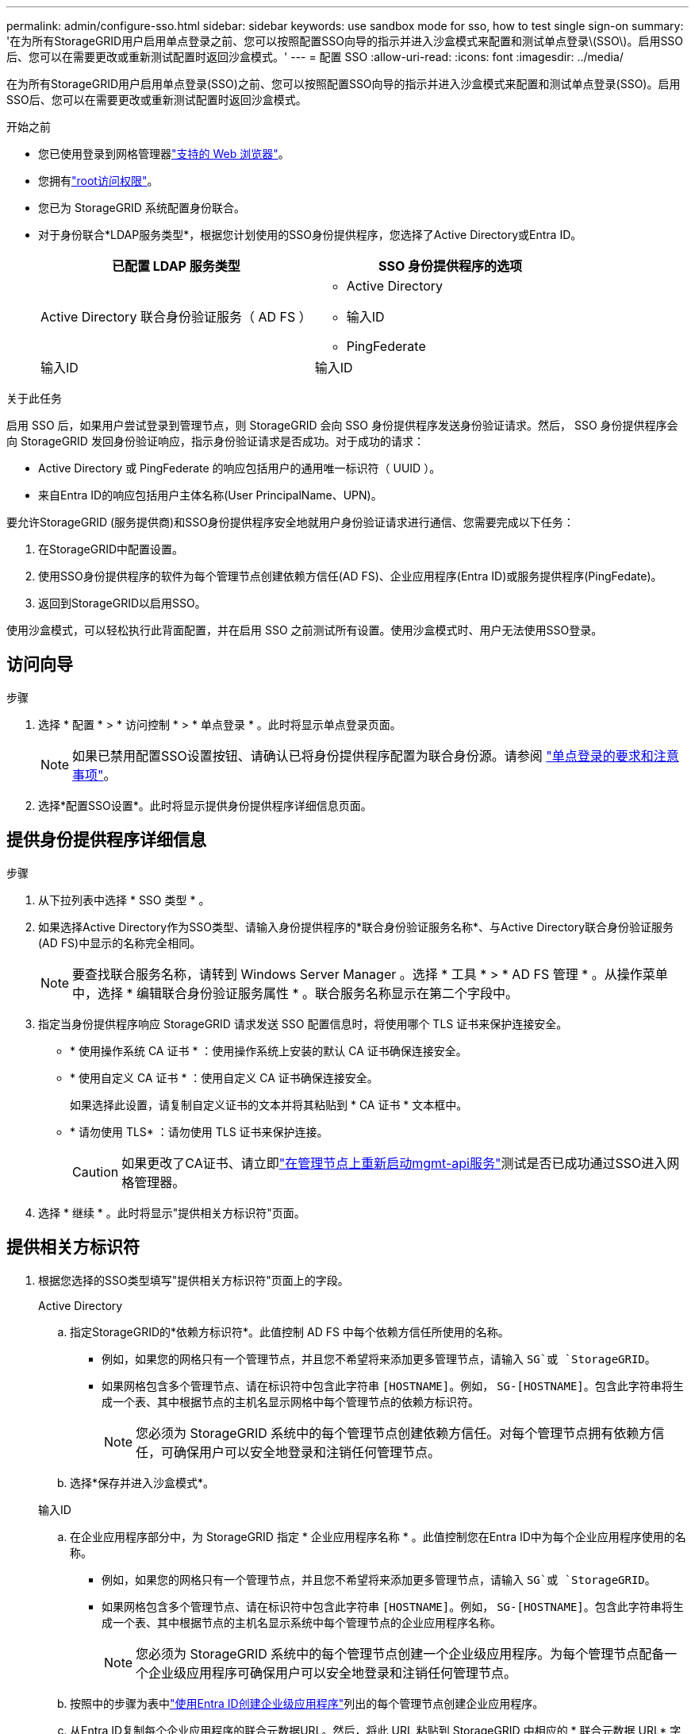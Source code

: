 ---
permalink: admin/configure-sso.html 
sidebar: sidebar 
keywords: use sandbox mode for sso, how to test single sign-on 
summary: '在为所有StorageGRID用户启用单点登录之前、您可以按照配置SSO向导的指示并进入沙盒模式来配置和测试单点登录\(SSO\)。启用SSO后、您可以在需要更改或重新测试配置时返回沙盒模式。' 
---
= 配置 SSO
:allow-uri-read: 
:icons: font
:imagesdir: ../media/


[role="lead"]
在为所有StorageGRID用户启用单点登录(SSO)之前、您可以按照配置SSO向导的指示并进入沙盒模式来配置和测试单点登录(SSO)。启用SSO后、您可以在需要更改或重新测试配置时返回沙盒模式。

.开始之前
* 您已使用登录到网格管理器link:../admin/web-browser-requirements.html["支持的 Web 浏览器"]。
* 您拥有link:admin-group-permissions.html["root访问权限"]。
* 您已为 StorageGRID 系统配置身份联合。
* 对于身份联合*LDAP服务类型*，根据您计划使用的SSO身份提供程序，您选择了Active Directory或Entra ID。
+
[cols="1a,1a"]
|===
| 已配置 LDAP 服务类型 | SSO 身份提供程序的选项 


 a| 
Active Directory 联合身份验证服务（ AD FS ）
 a| 
** Active Directory
** 输入ID
** PingFederate




 a| 
输入ID
 a| 
输入ID

|===


.关于此任务
启用 SSO 后，如果用户尝试登录到管理节点，则 StorageGRID 会向 SSO 身份提供程序发送身份验证请求。然后， SSO 身份提供程序会向 StorageGRID 发回身份验证响应，指示身份验证请求是否成功。对于成功的请求：

* Active Directory 或 PingFederate 的响应包括用户的通用唯一标识符（ UUID ）。
* 来自Entra ID的响应包括用户主体名称(User PrincipalName、UPN)。


要允许StorageGRID (服务提供商)和SSO身份提供程序安全地就用户身份验证请求进行通信、您需要完成以下任务：

. 在StorageGRID中配置设置。
. 使用SSO身份提供程序的软件为每个管理节点创建依赖方信任(AD FS)、企业应用程序(Entra ID)或服务提供程序(PingFedate)。
. 返回到StorageGRID以启用SSO。


使用沙盒模式，可以轻松执行此背面配置，并在启用 SSO 之前测试所有设置。使用沙盒模式时、用户无法使用SSO登录。



== 访问向导

.步骤
. 选择 * 配置 * > * 访问控制 * > * 单点登录 * 。此时将显示单点登录页面。
+

NOTE: 如果已禁用配置SSO设置按钮、请确认已将身份提供程序配置为联合身份源。请参阅 link:requirements-for-sso.html["单点登录的要求和注意事项"]。

. 选择*配置SSO设置*。此时将显示提供身份提供程序详细信息页面。




== 提供身份提供程序详细信息

.步骤
. 从下拉列表中选择 * SSO 类型 * 。
. 如果选择Active Directory作为SSO类型、请输入身份提供程序的*联合身份验证服务名称*、与Active Directory联合身份验证服务(AD FS)中显示的名称完全相同。
+

NOTE: 要查找联合服务名称，请转到 Windows Server Manager 。选择 * 工具 * > * AD FS 管理 * 。从操作菜单中，选择 * 编辑联合身份验证服务属性 * 。联合服务名称显示在第二个字段中。

. 指定当身份提供程序响应 StorageGRID 请求发送 SSO 配置信息时，将使用哪个 TLS 证书来保护连接安全。
+
** * 使用操作系统 CA 证书 * ：使用操作系统上安装的默认 CA 证书确保连接安全。
** * 使用自定义 CA 证书 * ：使用自定义 CA 证书确保连接安全。
+
如果选择此设置，请复制自定义证书的文本并将其粘贴到 * CA 证书 * 文本框中。

** * 请勿使用 TLS* ：请勿使用 TLS 证书来保护连接。
+

CAUTION: 如果更改了CA证书、请立即link:../maintain/starting-or-restarting-service.html["在管理节点上重新启动mgmt-api服务"]测试是否已成功通过SSO进入网格管理器。



. 选择 * 继续 * 。此时将显示"提供相关方标识符"页面。




== [[enter-sandbox-mode]]提供相关方标识符

. 根据您选择的SSO类型填写"提供相关方标识符"页面上的字段。
+
[role="tabbed-block"]
====
.Active Directory
--
.. 指定StorageGRID的*依赖方标识符*。此值控制 AD FS 中每个依赖方信任所使用的名称。
+
*** 例如，如果您的网格只有一个管理节点，并且您不希望将来添加更多管理节点，请输入 `SG`或 `StorageGRID`。
*** 如果网格包含多个管理节点、请在标识符中包含此字符串 `[HOSTNAME]`。例如， `SG-[HOSTNAME]`。包含此字符串将生成一个表、其中根据节点的主机名显示网格中每个管理节点的依赖方标识符。
+

NOTE: 您必须为 StorageGRID 系统中的每个管理节点创建依赖方信任。对每个管理节点拥有依赖方信任，可确保用户可以安全地登录和注销任何管理节点。



.. 选择*保存并进入沙盒模式*。


--
.输入ID
--
.. 在企业应用程序部分中，为 StorageGRID 指定 * 企业应用程序名称 * 。此值控制您在Entra ID中为每个企业应用程序使用的名称。
+
*** 例如，如果您的网格只有一个管理节点，并且您不希望将来添加更多管理节点，请输入 `SG`或 `StorageGRID`。
*** 如果网格包含多个管理节点、请在标识符中包含此字符串 `[HOSTNAME]`。例如， `SG-[HOSTNAME]`。包含此字符串将生成一个表、其中根据节点的主机名显示系统中每个管理节点的企业应用程序名称。
+

NOTE: 您必须为 StorageGRID 系统中的每个管理节点创建一个企业级应用程序。为每个管理节点配备一个企业级应用程序可确保用户可以安全地登录和注销任何管理节点。



.. 按照中的步骤为表中link:../admin/creating-enterprise-application-entra-id.html["使用Entra ID创建企业级应用程序"]列出的每个管理节点创建企业应用程序。
.. 从Entra ID复制每个企业应用程序的联合元数据URL。然后，将此 URL 粘贴到 StorageGRID 中相应的 * 联合元数据 URL* 字段中。
.. 复制并粘贴所有管理节点的联合元数据URL后，选择*保存并进入沙盒模式*。


--
.PingFederate
--
.. 在服务提供商（ SP ）部分中，为 StorageGRID 指定 * SP 连接 ID* 。此值控制 PingFederate 中每个 SP 连接使用的名称。
+
*** 例如，如果您的网格只有一个管理节点，并且您不希望将来添加更多管理节点，请输入 `SG`或 `StorageGRID`。
*** 如果网格包含多个管理节点、请在标识符中包含此字符串 `[HOSTNAME]`。例如， `SG-[HOSTNAME]`。包含此字符串将生成一个表、其中根据节点的主机名显示系统中每个管理节点的SP连接ID。
+

NOTE: 您必须为 StorageGRID 系统中的每个管理节点创建一个 SP 连接。为每个管理节点建立 SP 连接可确保用户可以安全地登录和注销任何管理节点。



.. 在 * 联合元数据 URL* 字段中指定每个管理节点的联合元数据 URL 。
+
请使用以下格式：

+
[listing]
----
https://<Federation Service Name>:<port>/pf/federation_metadata.ping?PartnerSpId=<SP Connection ID>
----
.. 选择*保存并进入沙盒模式*。


--
====




== 配置依赖方信任，企业应用程序或 SP 连接

保存配置并进入沙盒模式后、您可以完成并测试所选SSO类型的配置。

只要需要， StorageGRID 就可以保持沙盒模式。但是、只有联盟用户和本地用户才能登录。

[role="tabbed-block"]
====
.Active Directory
--
.步骤
. 转至 Active Directory 联合身份验证服务（ AD FS ）。
. 使用"配置SSO"页面上的表中显示的每个依赖方标识符创建StorageGRID的一个或多个依赖方信任。
+
您必须为表中所示的每个管理节点创建一个信任。

+
有关说明，请转至link:../admin/creating-relying-party-trusts-in-ad-fs.html["在 AD FS 中创建依赖方信任"]。



--
.输入ID
--
.步骤
. 从当前登录到的管理节点的单点登录页面中，选择按钮以下载并保存 SAML 元数据。
. 然后，对于网格中的任何其他管理节点，重复以下步骤：
+
.. 登录到节点。
.. 选择 * 配置 * > * 访问控制 * > * 单点登录 * 。
.. 下载并保存该节点的 SAML 元数据。


. 转到Azure门户。
. 按照中的步骤将每个管理节点的SAML元数据文件上传到其对应的Entra ID企业应用程序中link:../admin/creating-enterprise-application-entra-id.html["使用Entra ID创建企业级应用程序"]。


--
.PingFederate
--
.步骤
. 从当前登录到的管理节点的单点登录页面中，选择按钮以下载并保存 SAML 元数据。
. 然后，对于网格中的任何其他管理节点，重复以下步骤：
+
.. 登录到节点。
.. 选择 * 配置 * > * 访问控制 * > * 单点登录 * 。
.. 下载并保存该节点的 SAML 元数据。


. 转到 PingFederate 。
. link:../admin/creating-sp-connection-ping.html["为 StorageGRID 创建一个或多个服务提供商（ SP ）连接"](英文)使用每个管理节点的SP连接ID (如配置SSO页面上的表所示)以及为该管理节点下载的SAML元数据。
+
您必须为表中所示的每个管理节点创建一个 SP 连接。



--
====


== [[test-sSSO ]]测试配置

在对整个StorageGRID系统强制使用单点登录之前、请确认已为每个管理节点正确配置单点登录和单点注销。

[role="tabbed-block"]
====
.Active Directory
--
.步骤
. 在配置SSO页面中、找到向导的测试配置步骤上的链接。
+
此 URL 是从您在 * 联合服务名称 * 字段中输入的值派生的。

. 选择此链接，或者将此 URL 复制并粘贴到浏览器中，以访问身份提供程序的登录页面。
. 要确认您可以使用 SSO 登录到 StorageGRID ，请选择 * 登录到以下站点之一 * ，选择主管理节点的依赖方标识符，然后选择 * 登录 * 。
. 输入您的联合用户名和密码。
+
** 如果 SSO 登录和注销操作成功，则会显示一条成功消息。
** 如果 SSO 操作失败，则会显示一条错误消息。修复问题描述 ，清除浏览器的 Cookie 并重试。


. 重复上述步骤，验证网格中每个管理节点的 SSO 连接。


--
.输入ID
--
.步骤
. 转到 Azure 门户中的单点登录页面。
. 选择 * 测试此应用程序 * 。
. 输入联合用户的凭据。
+
** 如果 SSO 登录和注销操作成功，则会显示一条成功消息。
** 如果 SSO 操作失败，则会显示一条错误消息。修复问题描述 ，清除浏览器的 Cookie 并重试。


. 重复上述步骤，验证网格中每个管理节点的 SSO 连接。


--
.PingFederate
--
.步骤
. 从配置SSO页面中、选择沙盒模式消息中的第一个链接。
+
一次选择并测试一个链路。

. 输入联合用户的凭据。
+
** 如果 SSO 登录和注销操作成功，则会显示一条成功消息。
** 如果 SSO 操作失败，则会显示一条错误消息。修复问题描述 ，清除浏览器的 Cookie 并重试。


. 选择下一个链接以验证网格中每个管理节点的 SSO 连接。
+
如果您看到页面已过期消息，请在浏览器中选择 * 返回 * 按钮，然后重新提交您的凭据。



--
====


== 启用单点登录

确认可以使用 SSO 登录到每个管理节点后，您可以为整个 StorageGRID 系统启用 SSO 。


TIP: 启用 SSO 后，所有用户都必须使用 SSO 访问网格管理器，租户管理器，网格管理 API 和租户管理 API 。本地用户无法再访问 StorageGRID 。

.步骤
. 从配置SSO向导的测试配置步骤中，选择*Enable SSO*。
. 查看警告消息，然后选择*Enable SSO*。
+
现在，已启用单点登录。此时将显示单点登录页面、其中现在包含您刚刚配置的SSO的详细信息。

. 要编辑配置，请选择*Edit*。
. 要禁用单点登录，请选择*Disable SSO*。



TIP: 如果您使用的是Azure门户、并且从用于访问Entra ID的同一台计算机访问StorageGRID、请确保Azure门户用户也是授权StorageGRID用户(已导入到StorageGRID中的联盟组中的用户或在尝试登录到StorageGRID之前从Azure门户注销的用户)。
